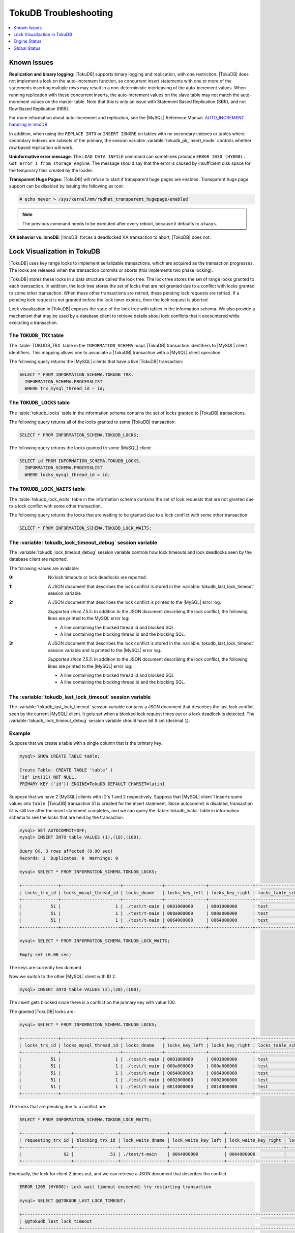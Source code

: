 .. _tokudb_troubleshooting:

======================
TokuDB Troubleshooting
======================

.. contents::
   :local:
   :depth: 1

.. _tokudb_known_issues:

Known Issues
------------

**Replication and binary logging**: |TokuDB| supports binary logging and replication, with one restriction. |TokuDB| does not implement a lock on the auto-increment function, so concurrent insert statements with one or more of the statements inserting multiple rows may result in a non-deterministic interleaving of the auto-increment values. When running replication with these concurrent inserts, the auto-increment values on the slave table may not match the auto-increment values on the master table. Note that this is only an issue with Statement Based Replication (SBR), and not Row Based Replication (RBR).

For more information about auto-increment and replication, see the |MySQL| Reference Manual: `AUTO_INCREMENT handling in InnoDB <http://dev.mysql.com/doc/refman/5.5/en/innodb-auto-increment-handling.html>`_.

In addition, when using the ``REPLACE INTO`` or ``INSERT IGNORE`` on tables with no secondary indexes or tables where secondary indexes are subsets of the primary, the session variable :variable:`tokudb_pk_insert_mode` controls whether row based replication will work.

**Uninformative error message**: The ``LOAD DATA INFILE`` command can sometimes produce ``ERROR 1030 (HY000): Got error 1 from storage engine``. The message should say that the error is caused by insufficient disk space for the temporary files created by the loader.

**Transparent Huge Pages**: |TokuDB| will refuse to start if transparent huge pages are enabled. Transparent huge page support can be disabled by issuing the following as root:

.. code-block:: console

 # echo never > /sys/kernel/mm/redhat_transparent_hugepage/enabled

.. note:: The previous command needs to be executed after every reboot, because it defaults to ``always``.

**XA behavior vs. InnoDB**: |InnoDB| forces a deadlocked XA transaction to abort, |TokuDB| does not.

.. _tokudb_lock_visualization:

Lock Visualization in TokuDB
----------------------------

|TokuDB| uses key range locks to implement serializable transactions, which are acquired as the transaction progresses. The locks are released when the transaction commits or aborts (this implements two phase locking).

|TokuDB| stores these locks in a data structure called the lock tree. The lock tree stores the set of range locks granted to each transaction. In addition, the lock tree stores the set of locks that are not granted due to a conflict with locks granted to some other transaction. When these other transactions are retired, these pending lock requests are retried. If a pending lock request is not granted before the lock timer expires, then the lock request is aborted.

Lock visualization in |TokuDB| exposes the state of the lock tree with tables in the information schema. We also provide a mechanism that may be used by a database client to retrieve details about lock conflicts that it encountered while executing a transaction.

The ``TOKUDB_TRX`` table
************************

The :table:`TOKUDB_TRX` table in the ``INFORMATION_SCHEMA`` maps |TokuDB| transaction identifiers to |MySQL| client identifiers. This mapping allows one to associate a |TokuDB| transaction with a |MySQL| client operation.

The following query returns the |MySQL| clients that have a live |TokuDB| transaction:

.. code-block:: mysql

 SELECT * FROM INFORMATION_SCHEMA.TOKUDB_TRX,
   INFORMATION_SCHEMA.PROCESSLIST
   WHERE trx_mysql_thread_id = id;

The ``TOKUDB_LOCKS`` table
**************************

The :table:`tokudb_locks` table in the information schema contains the set of locks granted to |TokuDB| transactions.

The following query returns all of the locks granted to some |TokuDB| transaction:

.. code-block:: mysql

 SELECT * FROM INFORMATION_SCHEMA.TOKUDB_LOCKS;

The following query returns the locks granted to some |MySQL| client:

.. code-block:: mysql

 SELECT id FROM INFORMATION_SCHEMA.TOKUDB_LOCKS,
   INFORMATION_SCHEMA.PROCESSLIST
   WHERE locks_mysql_thread_id = id;

The ``TOKUDB_LOCK_WAITS`` table
*******************************

The :table:`tokudb_lock_waits` table in the information schema contains the set of lock requests that are not granted due to a lock conflict with some other transaction.

The following query returns the locks that are waiting to be granted due to a lock conflict with some other transaction:

.. code-block:: mysql

 SELECT * FROM INFORMATION_SCHEMA.TOKUDB_LOCK_WAITS;

The :variable:`tokudb_lock_timeout_debug` session variable
**********************************************************

The :variable:`tokudb_lock_timeout_debug` session variable controls how lock timeouts and lock deadlocks seen by the database client are reported.

The following values are available:

:0: No lock timeouts or lock deadlocks are reported.

:1: A JSON document that describes the lock conflict is stored in the :variable:`tokudb_last_lock_timeout` session variable

:2: A JSON document that describes the lock conflict is printed to the |MySQL| error log.

  *Supported since 7.5.5*: In addition to the JSON document describing the lock conflict, the following lines are printed to the MySQL error log:

  * A line containing the blocked thread id and blocked SQL
  * A line containing the blocking thread id and the blocking SQL.

:3: A JSON document that describes the lock conflict is stored in the :variable:`tokudb_last_lock_timeout` session variable and is printed to the |MySQL| error log.

  *Supported since 7.5.5*: In addition to the JSON document describing the lock conflict, the following lines are printed to the |MySQL| error log:

  * A line containing the blocked thread id and blocked SQL
  * A line containing the blocking thread id and the blocking SQL.

The :variable:`tokudb_last_lock_timeout` session variable
*********************************************************

The :variable:`tokudb_last_lock_timeout` session variable contains a JSON document that describes the last lock conflict seen by the current |MySQL| client. It gets set when a blocked lock request times out or a lock deadlock is detected. The :variable:`tokudb_lock_timeout_debug` session variable should have bit ``0`` set (decimal ``1``).

Example
*******

Suppose that we create a table with a single column that is the primary key.

.. code-block:: mysql

 mysql> SHOW CREATE TABLE table;

 Create Table: CREATE TABLE ‘table‘ (
 ‘id‘ int(11) NOT NULL,
 PRIMARY KEY (‘id‘)) ENGINE=TokuDB DEFAULT CHARSET=latin1

Suppose that we have 2 |MySQL| clients with ID's 1 and 2 respectively. Suppose that |MySQL| client 1 inserts some values into ``table``. |TokuDB| transaction 51 is created for the insert statement. Since autocommit is disabled, transaction 51 is still live after the insert statement completes, and we can query the :table:`tokudb_locks` table in information schema to see the locks that are held by the transaction.

.. code-block:: mysql

 mysql> SET AUTOCOMMIT=OFF;
 mysql> INSERT INTO table VALUES (1),(10),(100);

 Query OK, 3 rows affected (0.00 sec)
 Records: 3  Duplicates: 0  Warnings: 0

 mysql> SELECT * FROM INFORMATION_SCHEMA.TOKUDB_LOCKS;

 +--------------+-----------------------+---------------+----------------+-----------------+--------------------+------------------+-----------------------------+
 | locks_trx_id | locks_mysql_thread_id | locks_dname   | locks_key_left | locks_key_right | locks_table_schema | locks_table_name | locks_table_dictionary_name |
 +--------------+-----------------------+---------------+----------------+-----------------+--------------------+------------------+-----------------------------+
 |           51 |                     1 | ./test/t-main | 0001000000     | 0001000000      | test               | t                | main                        |
 |           51 |                     1 | ./test/t-main | 000a000000     | 000a000000      | test               | t                | main                        |
 |           51 |                     1 | ./test/t-main | 0064000000     | 0064000000      | test               | t                | main                        |
 +--------------+-----------------------+---------------+----------------+-----------------+--------------------+------------------+-----------------------------+
 
 mysql> SELECT * FROM INFORMATION_SCHEMA.TOKUDB_LOCK_WAITS;

 Empty set (0.00 sec)

The keys are currently hex dumped.

Now we switch to the other |MySQL| client with ID 2.

.. code-block:: mysql

 mysql> INSERT INTO table VALUES (2),(20),(100);

The insert gets blocked since there is a conflict on the primary key with value 100.

The granted |TokuDB| locks are:

.. code-block:: mysql

 mysql> SELECT * FROM INFORMATION_SCHEMA.TOKUDB_LOCKS;

 +--------------+-----------------------+---------------+----------------+-----------------+--------------------+------------------+-----------------------------+
 | locks_trx_id | locks_mysql_thread_id | locks_dname   | locks_key_left | locks_key_right | locks_table_schema | locks_table_name | locks_table_dictionary_name |
 +--------------+-----------------------+---------------+----------------+-----------------+--------------------+------------------+-----------------------------+
 |           51 |                     1 | ./test/t-main | 0001000000     | 0001000000      | test               | t                | main                        |
 |           51 |                     1 | ./test/t-main | 000a000000     | 000a000000      | test               | t                | main                        |
 |           51 |                     1 | ./test/t-main | 0064000000     | 0064000000      | test               | t                | main                        |
 |           51 |                     1 | ./test/t-main | 0002000000     | 0002000000      | test               | t                | main                        |
 |           51 |                     1 | ./test/t-main | 0014000000     | 0014000000      | test               | t                | main                        |
 +--------------+-----------------------+---------------+----------------+-----------------+--------------------+------------------+-----------------------------+

The locks that are pending due to a conflict are:

.. code-block:: mysql

 SELECT * FROM INFORMATION_SCHEMA.TOKUDB_LOCK_WAITS;

 +-------------------+-----------------+------------------+---------------------+----------------------+-----------------------+--------------------+------------------+-----------------------------+
 | requesting_trx_id | blocking_trx_id | lock_waits_dname | lock_waits_key_left | lock_waits_key_right | lock_waits_start_time | locks_table_schema | locks_table_name | locks_table_dictionary_name |
 +-------------------+-----------------+------------------+---------------------+----------------------+-----------------------+--------------------+------------------+-----------------------------+
 |                62 |              51 | ./test/t-main    | 0064000000          | 0064000000           |         1380656990910 | test               | t                | main                        |
 +-------------------+-----------------+------------------+---------------------+----------------------+-----------------------+--------------------+------------------+-----------------------------+

Eventually, the lock for client 2 times out, and we can retrieve a JSON document that describes the conflict.

.. code-block:: mysql

 ERROR 1205 (HY000): Lock wait timeout exceeded; try restarting transaction

 mysql> SELECT @@TOKUDB_LAST_LOCK_TIMEOUT;

 +---------------------------------------------------------------------------------------------------------------+
 | @@tokudb_last_lock_timeout                                                                                    |
 +---------------------------------------------------------------------------------------------------------------+
 | "mysql_thread_id":2, "dbname":"./test/t-main", "requesting_txnid":62, "blocking_txnid":51, "key":"0064000000" |
 +---------------------------------------------------------------------------------------------------------------+

 ROLLBACK;

Since transaction 62 was rolled back, all of the locks taken by it are released.

.. code-block:: mysql

 mysql> SELECT * FROM INFORMATION_SCHEMA.TOKUDB_LOCKS;

 +--------------+-----------------------+---------------+----------------+-----------------+--------------------+------------------+-----------------------------+
 | locks_trx_id | locks_mysql_thread_id | locks_dname   | locks_key_left | locks_key_right | locks_table_schema | locks_table_name | locks_table_dictionary_name |
 +--------------+-----------------------+---------------+----------------+-----------------+--------------------+------------------+-----------------------------+
 |           51 |                     1 | ./test/t-main | 0001000000     | 0001000000      | test               | t                | main                        |
 |           51 |                     1 | ./test/t-main | 000a000000     | 000a000000      | test               | t                | main                        |
 |           51 |                     1 | ./test/t-main | 0064000000     | 0064000000      | test               | t                | main                        |
 |           51 |                     2 | ./test/t-main | 0002000000     | 0002000000      | test               | t                | main                        |
 |           51 |                     2 | ./test/t-main | 0014000000     | 0014000000      | test               | t                | main                        |
 +--------------+-----------------------+---------------+----------------+-----------------+--------------------+------------------+-----------------------------+

Engine Status
-------------

Engine status provides details about the inner workings of |TokuDB| and can be useful in tuning your particular environment. The engine status can be determined by running the following command:

.. code-block:: mysql

 SHOW ENGINE tokudb STATUS;

The following is a reference of table status statements:

**cachetable: cleaner executions**
 Total number of times the cleaner thread loop has executed.

**cachetable: cleaner iterations**
 This is the number of cleaner operations that are performed every cleaner period.

**cachetable: cleaner period**
 |TokuDB| includes a cleaner thread that optimizes indexes in the background. This variable is the time, in seconds, between the completion of a group of cleaner operations and the beginning of the next group of cleaner operations. The cleaner operations run on a background thread performing work that does not need to be done on the client thread.

**cachetable: evictions**
 Number of blocks evicted from cache.

**cachetable: long time waiting on cache pressure**
 Total time, in microseconds, waiting on cache pressure to subside for more than 1 second.

**cachetable: miss**
 This is a count of how many times the application was unable to access your data in the internal cache.

**cachetable: miss time**
 This is the total time, in microseconds, of how long the database has had to wait for a disk read to complete.

**cachetable: number of long waits on cache pressure**
 The number of times a thread was stalled for more than 1 second due to cache pressure.

**cachetable: number of waits on cache pressure**
 The number of times a thread was stalled due to cache pressure.

**cachetable: prefetches**
 This is the total number of times that a block of memory has been prefetched into the database's cache. Data is prefetched when the database's algorithms determine that a block of memory is likely to be accessed by the application.

**cachetable: size cachepressure**
 The number of bytes causing cache pressure (the sum of buffers and work done counters), helps to understand if cleaner threads are keeping up with workload.

**cachetable: size current**
 This is a count, in bytes, of how much of your uncompressed data is currently in the database's internal cache.

**cachetable: size currently cloned data for checkpoint**
 Amount of memory, in bytes, currently used for cloned nodes. During the checkpoint operation, dirty nodes are cloned prior to serialization/compression, then written to disk. After which, the memory for the cloned block is returned for re-use.

**cachetable: size leaf**
 The number of bytes of leaf nodes in the cache.

**cachetable: size limit**
 This is a count, in bytes, of how much of your uncompressed data will fit in the database's internal cache.

**cachetable: size nonleaf**
 The number of bytes of non-leaf nodes in the cache.

**cachetable: size rollback**
 The number of bytes of rollback nodes in the cache.

**cachetable: size writing**
 This is the number of bytes that are currently queued up to be written to disk.

**cachetable: time waiting on cache pressure**
 Total time, in microseconds, waiting on cache pressure to subside.

**checkpoint: begin time**
 Cumulative time (in microseconds) required to mark all dirty nodes as pending a checkpoint.

**checkpoint: checkpoints failed**
 This is the number of checkpoints that have failed for any reason.

**checkpoint: checkpoints taken**
 This is the number of complete checkpoints that have been taken.

**checkpoint: footprint**
 Where the database is in the checkpoint process.

**checkpoint: last checkpoint began**
 This is the time the last checkpoint began. If a checkpoint is currently in progress, then this time may be later than the time the last checkpoint completed.

 .. note:: 
 
   If no checkpoint has ever taken place, then this value will be ``Dec 31, 1969`` on Linux hosts.

**checkpoint: last complete checkpoint began**
 This is the time the last complete checkpoint started. Any data that changed after this time will not be captured in the checkpoint.

**checkpoint: last complete checkpoint ended**
 This is the time the last complete checkpoint ended.

**checkpoint: last complete checkpoint LSN**
 This is the Log Sequence Number of the last complete checkpoint.

**checkpoint: long checkpoint begin count**
 The total number of times a checkpoint begin took more than 1 second.

**checkpoint: long checkpoint begin time**
 The total time, in microseconds, of long checkpoint begins. A long checkpoint begin is one taking more than 1 second.

**checkpoint: non-checkpoint client wait on cs lock**
 The number of times a non-checkpoint client thread waited for the checkpoint-safe lock.

**checkpoint: non-checkpoint client wait on mo lock**
 The number of times a non-checkpoint client thread waited for the multi-operation lock.

**checkpoint: period**
 This is the interval in seconds between the end of an automatic checkpoint and the beginning of the next automatic checkpoint.

**checkpoint: time spent during checkpoint (begin and end phases)**
 Time (in seconds) required to complete all checkpoints.

**checkpoint: time spent during last checkpoint (begin and end phases)**
 Time (in seconds) required to complete the last checkpoint.

**checkpoint: waiters max**
 This is the maximum number of threads ever simultaneously waiting for the checkpoint-safe lock to perform a checkpoint.

**checkpoint: waiters now**
 This is the current number of threads simultaneously waiting for the checkpoint-safe lock to perform a checkpoint.

**checkpoint: checkpoint end time**
 The time spent in checkpoint end operation in seconds.
 
**checkpoint: long checkpoint end time**
 The time spent in checkpoint end operation in seconds.
 
**checkpoint: long checkpoint end count**
 This is the count of end_checkpoint operations that exceeded 1 minute.

**context: promotion blocked by a flush**
 Number of times node ``rwlock`` contention was observed within promotion (pinning nodes from root to the buffer to receive the message) because of a buffer flush from parent to child.

**context: promotion blocked by a full eviction (should never happen)**
 Number of times node ``rwlock`` contention was observed within promotion (pinning nodes from root to the buffer to receive the message) because of a full eviction.

**context: promotion blocked by a full fetch (should never happen)**
 Number of times node ``rwlock`` contention was observed within promotion (pinning nodes from root to the buffer to receive the message) because of a full fetch.

**context: promotion blocked by a message application**
 Number of times node ``rwlock`` contention was observed within promotion (pinning nodes from root to the buffer to receive the message) because of message application (applying fresh ancestors messages to a basement node).

**context: promotion blocked by a message injection**
 Number of times node ``rwlock`` contention was observed within promotion (pinning nodes from root to the buffer to receive the message) because of message injection.

**context: promotion blocked by a partial eviction (should never happen)**
 Number of times node ``rwlock`` contention was observed within promotion (pinning nodes from root to the buffer to receive the message) because of a partial eviction.

**context: promotion blocked by a partial fetch (should never happen)**
 Number of times node ``rwlock`` contention was observed within promotion (pinning nodes from root to the buffer to receive the message) because of a partial fetch.

**context: promotion blocked by something uninstrumented**
 Number of times node ``rwlock`` contention was observed within promotion (pinning nodes from root to the buffer to receive the message) because of something uninstrumented.

**context: promotion blocked by the cleaner thread**
 Number of times node ``rwlock`` contention was observed within promotion (pinning nodes from root to the buffer to receive the message) because of a cleaner thread.

**context: something uninstrumented blocked by something uninstrumented**
 Number of times node ``rwlock`` contention was observed for an uninstrumented process because of something uninstrumented.

**context: tree traversals blocked by a flush**
 Number of times node ``rwlock`` contention was observed while pinning nodes from root to leaf because of a buffer flush from parent to child.

**context: tree traversals blocked by a full eviction**
 Number of times node ``rwlock`` contention was observed while pinning nodes from root to leaf because of a full eviction.

**context: tree traversals blocked by a full fetch**
 Number of times node ``rwlock`` contention was observed while pinning nodes from root to leaf because of a full fetch.

**context: tree traversals blocked by a message application**
 Number of times node ``rwlock`` contention was observed while pinning nodes from root to leaf because of message application (applying fresh ancestors messages to a basement node).

**context: tree traversals blocked by a message injection**
 Number of times node ``rwlock`` contention was observed while pinning nodes from root to leaf because of message injection.

**context: tree traversals blocked by a partial eviction**
 Number of times node ``rwlock`` contention was observed while pinning nodes from root to leaf because of a partial eviction.

**context: tree traversals blocked by a partial fetch**
 Number of times node ``rwlock`` contention was observed while pinning nodes from root to leaf because of a partial fetch.

**context: tree traversals blocked by a the cleaner thread**
 Number of times node ``rwlock`` contention was observed while pinning nodes from root to leaf because of a cleaner thread.

**context: tree traversals blocked by something uninstrumented**
 Number of times node ``rwlock`` contention was observed while pinning nodes from root to leaf because of something uninstrumented.

**db closes**
 Number of db close operations.

**db opens**
 Number of db open operations.

**dictionary broadcast updates**
 This is the number of broadcast updates that have been successfully performed. A broadcast update is an update that affects all rows in a dictionary.

**dictionary broadcast updates fail**
 This is the number of broadcast updates that have failed.

**dictionary deletes**
 This is the total number of rows that have been deleted from all primary and secondary indexes combined, if those deletes have been done with a separate recovery log entry per index.

**dictionary deletes fail**
 This is the number of single-index delete operations that failed.

**dictionary inserts**
 This is the total number of rows that have been inserted into all primary and secondary indexes combined, when those inserts have been done with a separate recovery log entry per index. For example, inserting a row into a table with one primary and two secondary indexes will increase this count by three, if the inserts were done with separate recovery log entries.

**dictionary inserts fail**
 This is the number of single-index insert operations that failed.

**dictionary multi deletes**
 This is the total number of rows that have been deleted from all primary and secondary indexes combined, when those deletes have been done with a single recovery log entry for the entire row.

**dictionary multi deletes fail**
 This is the number of multi-index delete operations that failed.

**dictionary multi inserts**
 This is the total number of rows that have been inserted into all primary and secondary indexes combined, when those inserts have been done with a single recovery log entry for the entire row. (For example, inserting a row into a table with one primary and two secondary indexes will normally increase this count by three).

**dictionary multi inserts fail**
 This is the number of multi-index insert operations that failed.

**dictionary multi updates**
 This is the total number of rows that have been updated in all primary and secondary indexes combined, if those updates have been done with a single recovery log entry for the entire row.

**dictionary multi updates fail**
 This is the number of multi-index update operations that failed.

**dictionary updates**
 This is the total number of rows that have been updated in all primary and secondary indexes combined, if those updates have been done with a separate recovery log entry per index.

**dictionary updates fail**
 This is the number of single-index update operations that failed.

**disk free space**
 This is a gross estimate of how much of your file system is available. Possible displays in this field are:
 
 * More than twice the reserve ("more than 10 percent of total file system space")
 * Less than twice the reserve
 * Less than the reserve
 * File system is completely full

**filesystem: ENOSPC redzone state**
 The state of how much disk space exists with respect to the red zone value. Valid values are:

 :0: Space is available
 :1: Warning, with 2x of redzone value. Operations are allowed, but engine status prints a warning.
 :2: In red zone, insert operations are blocked
 :3: All operations are blocked

**filesystem: fsync count**
 This is the total number of times the database has flushed the operating system's file buffers to disk.

**filesystem: fsync time**
 This the total time, in microseconds, used to fsync to disk.

**filesystem: long fsync count**
 This is the total number of times the database has flushed the operating system's file buffers to disk and this operation required more than 1 second.

**filesystem: long fsync time**
 This the total time, in microseconds, used to fsync to disk when the operation required more than 1 second.

**filesystem: most recent disk full**
 This is the most recent time when the disk file system was entirely full. If the disk has never been full, then this value will be "Dec 31, 1969" on Linux hosts.

**filesystem: number of operations rejected by enospc prevention (red zone)**
 This is the number of database inserts that have been rejected because the amount of disk free space was less than the reserve.

**filesystem: number of write operations that returned ENOSPC**
 This is the number of times that an attempt to write to disk failed because the disk was full. If the disk is full, this number will continue increasing until space is available.

**filesystem: threads currently blocked by full disk**
 This is the number of threads that are currently blocked because they are attempting to write to a full disk. This is normally zero. If this value is non-zero, then a warning will appear in the "disk free space" field.

**ft: basements decompressed as a target of a query**
 Number of basement nodes decompressed for queries.

**ft: basements decompressed for prefetch**
 Number of basement nodes decompressed by a prefetch thread.

**ft: basements decompressed for prelocked range**
 Number of basement nodes decompressed by queries aggressively.

**ft: basements decompressed for write**
 Number of basement nodes decompressed for writes.

**ft: basement nodes deserialized with fixed-keysize**
 The number of basement nodes deserialized where all keys had the same size, leaving the basement in a format that is optimal for in-memory workloads.

**ft: basement nodes deserialized with variable-keysize**
 The number of basement nodes deserialized where all keys did not have the same size, and thus ineligible for an in-memory optimization.

**ft: basements fetched as a target of a query (bytes)**
 Number of basement node bytes fetched from disk for queries.

**ft: basements fetched as a target of a query**
 Number of basement nodes fetched from disk for queries.

**ft: basements fetched as a target of a query (seconds)**
 Number of seconds waiting for IO when fetching basement nodes from disk for queries.

**ft: basements fetched for prefetch (bytes)**
 Number of basement node bytes fetched from disk by a prefetch thread.

**ft: basements fetched for prefetch**
 Number of basement nodes fetched from disk by a prefetch thread.

**ft: basements fetched for prefetch (seconds)**
 Number of seconds waiting for IO when fetching basement nodes from disk by a prefetch thread.

**ft: basements fetched for prelocked range (bytes)**
 Number of basement node bytes fetched from disk aggressively.

**ft: basements fetched for prelocked range**
 Number of basement nodes fetched from disk aggressively.

**ft: basements fetched for prelocked range (seconds)**
 Number of seconds waiting for IO when fetching basement nodes from disk aggressively.

**ft: basements fetched for write (bytes)**
 Number of basement node bytes fetched from disk for writes.

**ft: basements fetched for write**
 Number of basement nodes fetched from disk for writes.

**ft: basements fetched for write (seconds)**
 Number of seconds waiting for IO when fetching basement nodes from disk for writes.

**ft: broadcast messages injected at root**
 How many broadcast messages injected at root.

**ft: buffers decompressed as a target of a query**
 Number of buffers decompressed for queries.

**ft: buffers decompressed for prefetch**
 Number of buffers decompressed by a prefetch thread.

**ft: buffers decompressed for prelocked range**
 Number of buffers decompressed by queries aggressively.

**ft: buffers decompressed for write**
 Number of buffers decompressed for writes.

**ft: buffers fetched as a target of a query (bytes)**
 Number of buffer bytes fetched from disk for queries.

**ft: buffers fetched as a target of a query**
 Number of buffers fetched from disk for queries.

**ft: buffers fetched as a target of a query (seconds)**
 Number of seconds waiting for IO when fetching buffers from disk for queries.

**ft: buffers fetched for prefetch (bytes)**
 Number of buffer bytes fetched from disk by a prefetch thread.

**ft: buffers fetched for prefetch**
 Number of buffers fetched from disk by a prefetch thread.

**ft: buffers fetched for prefetch (seconds)**
 Number of seconds waiting for IO when fetching buffers from disk by a prefetch thread.

**ft: buffers fetched for prelocked range (bytes)**
 Number of buffer bytes fetched from disk aggressively.

**ft: buffers fetched for prelocked range**
 Number of buffers fetched from disk aggressively.

**ft: buffers fetched for prelocked range (seconds)**
 Number of seconds waiting for IO when fetching buffers from disk aggressively.

**ft: buffers fetched for write (bytes)**
 Number of buffer bytes fetched from disk for writes.

**ft: buffers fetched for write**
 Number of buffers fetched from disk for writes.

**ft: buffers fetched for write (seconds)**
 Number of seconds waiting for IO when fetching buffers from disk for writes.

**ft: bytes of messages currently in trees (estimate)**
 How many bytes of messages currently in trees (estimate).

**ft: bytes of messages flushed from h1 nodes to leaves**
 How many bytes of messages flushed from h1 nodes to leaves.

**ft: bytes of messages injected at root (all trees)**
 How many bytes of messages injected at root (for all trees).

**ft: descriptor set**
 This is the number of time a descriptor was updated when the entire dictionary was updated (for example, when the schema has been changed).

**ft: leaf compression to memory (seconds)**
 Total time, in seconds, spent compressing leaf nodes.

**ft: leaf decompression to memory (seconds)**
 Total time, in seconds, spent decompressing leaf nodes.

**ft: leaf deserialization to memory (seconds)**
 Total time, in seconds, spent deserializing leaf nodes.

**ft: leaf node full evictions (bytes)**
 The number of bytes freed by evicting full leaf nodes from the cache.

**ft: leaf node full evictions**
 The number of times a full leaf node was evicted from the cache.

**ft: leaf node partial evictions (bytes)**
 The number of bytes freed by evicting partitions of leaf nodes from the cache.

**ft: leaf node partial evictions**
 The number of times a partition of a leaf node was evicted from the cache.

**ft: leaf nodes created**
 Number of leaf nodes created.

**ft: leaf nodes destroyed**
 Number of leaf nodes destroyed.

**ft: leaf nodes flushed to disk (for checkpoint) (bytes)**
 Number of bytes of leaf nodes flushed to disk for checkpoint.

**ft: leaf nodes flushed to disk (for checkpoint)**
 Number of leaf nodes flushed to disk for checkpoint.

**ft: leaf nodes flushed to disk (for checkpoint) (seconds)**
 Number of seconds waiting for IO when writing leaf nodes flushed to disk for checkpoint.

**ft: leaf nodes flushed to disk (for checkpoint) (uncompressed bytes)**
 Number of uncompressed bytes of leaf nodes flushed to disk for checkpoint.

**ft: leaf nodes flushed to disk (not for checkpoint) (bytes)**
 Number of bytes of leaf nodes flushed to disk, not for checkpoint.

**ft: leaf nodes flushed to disk (not for checkpoint)**
 Number of leaf nodes flushed to disk, not for checkpoint.

**ft: leaf nodes flushed to disk (not for checkpoint) (seconds)**
 Number of seconds waiting for IO when writing leaf nodes flushed to disk, not for checkpoint.

**ft: leaf nodes flushed to disk (not for checkpoint) (uncompressed bytes)**
 Number of bytes of leaf nodes flushed to disk, not for checkpoint.

**ft: leaf serialization to memory (seconds)**
 Total time, in seconds, spent serializing leaf nodes.

**ft: messages ignored by leaf due to msn**
 The number of messages that were ignored by a leaf because it had already been applied.

**ft: messages injected at root**
 How many messages injected at root.

**ft: nonleaf compression to memory (seconds)**
 Total time, in seconds, spent compressing non leaf nodes.

**ft: nonleaf decompression to memory (seconds)**
 Total time, in seconds, spent decompressing non leaf nodes.

**ft: nonleaf deserialization to memory (seconds)**
 Total time, in seconds, spent deserializing non leaf nodes.

**ft: nonleaf node full evictions (bytes)**
 The number of bytes freed by evicting full nonleaf nodes from the cache.

**ft: nonleaf node full evictions**
 The number of times a full nonleaf node was evicted from the cache.

**ft: nonleaf node partial evictions (bytes)**
 The number of bytes freed by evicting partitions of nonleaf nodes from the cache.

**ft: nonleaf node partial evictions**
 The number of times a partition of a nonleaf node was evicted from the cache.

**ft: nonleaf nodes created**
 Number of nonleaf nodes created.

**ft: nonleaf nodes destroyed**
 Number of nonleaf nodes destroyed.

**ft: nonleaf nodes flushed to disk (for checkpoint) (bytes)**
 Number of bytes of nonleaf nodes flushed to disk for checkpoint.

**ft: nonleaf nodes flushed to disk (for checkpoint)**
 Number of nonleaf nodes flushed to disk for checkpoint.

**ft: nonleaf nodes flushed to disk (for checkpoint) (seconds)**
 Number of seconds waiting for IO when writing nonleaf nodes flushed to disk for checkpoint.

**ft: nonleaf nodes flushed to disk (for checkpoint) (uncompressed bytes)**
 Number of uncompressed bytes of nonleaf nodes flushed to disk for checkpoint.

**ft: nonleaf nodes flushed to disk (not for checkpoint) (bytes)**
 Number of bytes of nonleaf nodes flushed to disk, not for checkpoint.

**ft: nonleaf nodes flushed to disk (not for checkpoint)**
 Number of nonleaf nodes flushed to disk, not for checkpoint.

**ft: nonleaf nodes flushed to disk (not for checkpoint) (seconds)**
 Number of seconds waiting for IO when writing nonleaf nodes flushed to disk, not for check- point.

**ft: nonleaf nodes flushed to disk (not for checkpoint) (uncompressed bytes)**
 Number of uncompressed bytes of nonleaf nodes flushed to disk, not for checkpoint.

**ft: nonleaf serialization to memory (seconds)**
 Total time, in seconds, spent serializing non leaf nodes.

**ft: pivots fetched for prefetch (bytes)**
 Number of bytes of pivot nodes fetched by a prefetch thread.

**ft: pivots fetched for prefetch**
 Number of pivot nodes fetched by a prefetch thread.

**ft: pivots fetched for prefetch (seconds)**
 Number seconds waiting for IO when fetching pivot nodes by a prefetch thread.

**ft: pivots fetched for query (bytes)**
 Number of bytes of pivot nodes fetched for queries.

**ft: pivots fetched for query**
 Number of pivot nodes fetched for queries.

**ft: pivots fetched for query (seconds)**
 Number of seconds waiting for IO when fetching pivot nodes for queries.

**ft: pivots fetched for write (bytes)**
 Number of bytes of pivot nodes fetched for writes.

**ft: pivots fetched for write**
 Number of pivot nodes fetched for writes.

**ft: pivots fetched for write (seconds)**
 Number of seconds waiting for IO when fetching pivot nodes for writes.

**ft: promotion: h1 roots injected into**
 Number of times a message stopped at a root with height 1.

**ft: promotion: injections at depth 0**
 Number of times a message stopped at depth 0.

**ft: promotion: injections at depth 1**
 Number of times a message stopped at depth 1.

**ft: promotion: injections at depth 2**
 Number of times a message stopped at depth 2.

**ft: promotion: injections at depth 3**
 Number of times a message stopped at depth 3.

**ft: promotion: injections lower than depth 3**
 Number of times a message was promoted past depth 3.

**ft: promotion: leaf roots injected into**
 Number of times a message stopped at a root with height 0.

**ft: promotion: roots split**
 Number of times the root split during promotion.

**ft: promotion: stopped anyway, after locking the child**
 Number of times a message stopped before a child which had been locked.

**ft: promotion: stopped at height 1**
 Number of times a message stopped because it had reached height 1.

**ft: promotion: stopped because of a nonempty buffer**
 Number of times a message stopped because it reached a nonempty buffer.

**ft: promotion: stopped because the child was locked or not at all in memory**
 Number of times a message stopped because it could not cheaply get access to a child.

**ft: promotion: stopped because the child was not fully in memory**
 Number of times a message stopped because it could not cheaply get access to a child.

**ft: promotion: succeeded in using the rightmost leaf shortcut**
 Rightmost insertions used the rightmost-leaf pin path, meaning that the Fractal Tree index detected and properly optimized rightmost inserts.

**ft: promotion: tried the rightmost leaf shortcut but failed (child reactive)**
 Rightmost insertions did not use the rightmost-leaf pin path, due to the leaf being too large (needed to split).

**ft: promotion: tried the rightmost leaf shortcut but failed (out-of-bounds)**
 Rightmost insertions did not use the rightmost-leaf pin path, due to the insert not actually being into the rightmost leaf node.

**ft: searches requiring more tries than the height of the tree**
 Number of searches that required more tries than the height of the tree.

**ft: searches requiring more tries than the height of the tree plus three**
 Number of searches that required more tries than the height of the tree plus three.

**ft: total search retries due to TRY AGAIN**
 Total number of search retries due to TRY AGAIN.

**ft: uncompressed / compressed bytes written (leaf)**
 Ratio of uncompressed bytes (in-memory) to compressed bytes (on-disk) for leaf nodes.

**ft: uncompressed / compressed bytes written (nonleaf)**
 Ratio of uncompressed bytes (in-memory) to compressed bytes (on-disk) for nonleaf nodes.

**ft: uncompressed / compressed bytes written (overall)**
 Ratio of uncompressed bytes (in-memory) to compressed bytes (on-disk) for all nodes.

**ft flusher: cleaner thread leaf merges in progress**
 The number of cleaner thread leaf merges in progress.

**ft flusher: cleaner thread leaf merges successful**
 The number of times the cleaner thread successfully merges a leaf.

**ft flusher: height-greater-than-one nodes flushed by cleaner thread**
 Number of nodes of height > 1 whose message buffers are flushed by cleaner thread.

**ft flusher: height-one nodes flushed by cleaner thread**
 Number of nodes of height one whose message buffers are flushed by cleaner thread.

**ft flusher: leaf node balances**
 Number of times a leaf node is balanced.

**ft flusher: leaf node merges**
 Number of times leaf nodes are merged.

**ft flusher: leaf node splits**
 Number of leaf nodes split.

**ft flusher: max bytes in a buffer flushed by cleaner thread**
 Max number of bytes in message buffer flushed by cleaner thread.

**ft flusher: max workdone in a buffer flushed by cleaner thread**
 Max workdone value of any message buffer flushed by cleaner thread.

**ft flusher: min bytes in a buffer flushed by cleaner thread**
 Min number of bytes in message buffer flushed by cleaner thread.

**ft flusher: min workdone in a buffer flushed by cleaner thread**
 Min workdone value of any message buffer flushed by cleaner thread.

**ft flusher: nodes cleaned which had empty buffers**
 Number of nodes that are selected by cleaner, but whose buffers are empty.

**ft flusher: nodes dirtied by cleaner thread**
 Number of nodes that are made dirty by the cleaner thread.

**ft flusher: nodes dirtied by cleaner thread leaf merges**
 The number of nodes dirtied by the "flush from root" process to merge a leaf node.

**ft flusher: nonleaf node merges**
 Number of times nonleaf nodes are merged.

**ft flusher: nonleaf node splits**
 Number of nonleaf nodes split.

**ft flusher: number of flushes that read something off disk**
 Number of flushes that had to read a child (or part) off disk.

**ft flusher: number of flushes that triggered 1 cascading flush**
 Number of flushes that triggered 1 cascading flush.

**ft flusher: number of flushes that triggered 2 cascading flushes**
 Number of flushes that triggered 2 cascading flushes.

**ft flusher: number of flushes that triggered 3 cascading flushes**
 Number of flushes that triggered 3 cascading flushes.

**ft flusher: number of flushes that triggered 4 cascading flushes**
 Number of flushes that triggered 4 cascading flushes.

**ft flusher: number of flushes that triggered 5 cascading flushes**
 Number of flushes that triggered 5 cascading flushes.

**ft flusher: number of flushes that triggered another flush in child**
 Number of flushes that triggered another flush in the child.

**ft flusher: number of flushes that triggered over 5 cascading flushes**
 Number of flushes that triggered more than 5 cascading flushes.

**ft flusher: number of in memory flushes**
 Number of in-memory flushes.

**ft flusher: times cleaner thread tries to merge a leaf**
 The number of times the cleaner thread tries to merge a leaf.

**ft flusher: total bytes in buffers flushed by cleaner thread**
 Total number of bytes in message buffers flushed by cleaner thread.

**ft flusher: total nodes potentially flushed by cleaner thread**
 Total number of nodes whose buffers are potentially flushed by cleaner thread.

**ft flusher: total number of flushes done by flusher threads or cleaner threads**
 Total number of flushes done by flusher threads or cleaner threads.

**ft flusher: total workdone in buffers flushed by cleaner thread**
 Total workdone value of message buffers flushed by cleaner thread.

**handlerton: primary key bytes inserted**
 Total number of bytes inserted into all primary key indexes.

**hot: max number of flushes from root ever required to optimize a tree**
 The maximum number of flushes from the root ever required to optimize a tree.

**hot: operations aborted**
 The number of HOT operations that have been aborted.

**hot: operations ever started**
 The number of HOT operations that have begun.

**hot: operations successfully completed**
 The number of HOT operations that have successfully completed.

**indexer: max number of indexers that ever existed simultaneously**
 This is the maximum number of indexers that ever existed simultaneously.

**indexer: number of calls to indexer->abort()**
 This is the number of indexers that were aborted.

**indexer: number of calls to indexer->build() failed**
 This is the total number of times that indexes were unable to be created using a indexer

**indexer: number of calls to indexer->build() succeeded**
 This is the total number of times that indexes were created using a indexer.

**indexer: number of calls to indexer->close() that failed**
 This is the number of indexers that were unable to create the requested index(es).

**indexer: number of calls to indexer->close() that succeeded**
 This is the number of indexers that successfully created the requested index(es).

**indexer: number of calls to toku indexer create indexer() that failed**
 This is the number of times a indexer was requested but could not be created.

**indexer: number of indexers currently in existence**
 This is the number of indexers that currently exist.

**indexer: number of indexers successfully created**
 This is the number of times one of our internal objects, a indexer, has been created.

**le: expanded**
 This is the number of times that an expanded memory mechanism was used to store a new or modified row on disk.

**le: max committed xr**
 This is the maximum number of committed transaction records that were stored on disk in a new or modified row.

**le: max memsize**
 This is the maximum number of bytes that were stored on disk as a new or modified row. This is the maximum uncompressed size of any row stored in |TokuDB| that was created or modified since the server started.

**le: max provisional xr**
 This is the maximum number of provisional transaction records that were stored on disk in a new or modified row.

**le: size of leafentries after garbage collection (during message application)**
 Total number of bytes of leaf nodes data after performing garbage collection for non-flush events.

**le: size of leafentries after garbage collection (outside message application)**
 Total number of bytes of leaf nodes data after performing garbage collection for flush events.

**le: size of leafentries before garbage collection (during message application)**
 Total number of bytes of leaf nodes data before performing garbage collection for non-flush events.

**le: size of leafentries before garbage collection (outside message application)**
 Total number of bytes of leaf nodes data before performing garbage collection for flush events.

**loader: max number of loaders that ever existed simultaneously**
 This is the maximum number of loaders that ever existed simultaneously.

**loader: number of calls to loader->abort()**
 This is the number of loaders that were aborted.

**loader: number of calls to loader->close() that failed**
 This is the number of loaders that were unable to create the requested table.

**loader: number of calls to loader->close() that succeeded**
 This is the number of loaders that successfully created the requested table.

**loader: number of calls to loader->put() failed**
 This is the total number of rows that were unable to be inserted using a loader.

**loader: number of calls to loader->put() succeeded**
 This is the total number of rows that were inserted using a loader.

**loader: number of calls to toku loader create loader() that failed**
 This is the number of times a loader was requested but could not be created.

**loader: number of loaders currently in existence**
 This is the number of loaders that currently exist.

**loader: number of loaders successfully created**
 This is the number of times one of our internal objects, a loader, has been created.

**locktree: latest post-escalation memory size**
 Size of the locktree, in bytes, after most current locktree escalation.

**locktree: long time waiting for locks**
 Total time, in microseconds, of the long waits.

**locktree: long time waiting on lock escalation**
 Total time, in microseconds, of the long waits for lock escalation to free up memory.

**locktree: memory size**
 Count, in bytes, that the locktree is currently using.

**locktree: memory size limit**
 Maximum number of bytes that the locktree is allowed to use.

**locktree: number of lock timeouts**
 Count of the number of times that a lock request timed out.

**locktree: number of locktrees eligible for the STO**
 Number of locktrees eligible for "single transaction optimizations".

**locktree: number of locktrees open now**
 Number of locktrees currently open.

**locktree: number of lock waits**
 Number of times that a lock request could not be acquired because of a conflict with some other transaction.

**locktree: number of long lock waits**
 Number of lock waits greater than 1 second in duration.

**locktree: number of long waits on lock escalation**
 Number of times that a client thread had to wait on lock escalation and the wait time was greater than 1 second.

**locktree: number of pending lock requests**
 Number of requesters waiting for a lock grant.

**locktree: number of times a locktree ended the STO early**
 Total number of times a "single transaction optimization" was ended early due to another trans- action starting.

**locktree: number of times lock escalation ran**
 Number of times the locktree needed to run lock escalation to reduce its memory footprint.

**locktree: number of waits on lock escalation**
 When the sum of the sizes of locks taken reaches the lock tree limit, we run lock escalation on a background thread. The clients threads need to wait for escalation to consolidate locks and free up memory. This counter counts the number of times a client thread has to wait on lock escalation.

**locktree: time spent ending the STO early (seconds)**
 Total number of seconds ending "single transaction optimizations".

**locktree: time spent running escalation (seconds)**
 Total number of seconds spent performing locktree escalation.

**locktree: time waiting for locks**
 Total time, in microseconds, spend by some client waiting for a lock conflict to be resolved.

**locktree: time waiting on lock escalation**
 Total time, in microseconds, that a client thread spent waiting for lock escalation to free up memory.

**logger: next LSN**
 This is the next unassigned Log Sequence Number. It will be assigned to the next entry in the recovery log.

**logger: number of long logger write operations**
 Number of times a logger write operation required 100ms or more.

**logger: writes (bytes)**
 Number of bytes the logger has written to disk.

**logger: writes**
 Number of times the logger has written to disk.

**logger: writes (seconds)**
 Number of seconds waiting for IO when writing logs to disk.

**logger: writes (uncompressed bytes)**
 Number of uncompressed the logger has written to disk.

**max open dbs**
 Max number of simultaneously open DBs.

**memory: estimated maximum memory footprint**
 Maximum memory footprint of the storage engine, the max value of (used - freed).

**memory: largest attempted allocation size**
 Largest number of bytes in a single successful malloc() operation.

**memory: mallocator version**
 Version string from in-use memory allocator.

**memory: mmap threshold**
 The threshold for malloc to use mmap.

**memory: number of bytes freed**
 Total number of mallocated bytes freed (used - freed = bytes in use).

**memory: number of bytes requested**
 Total number of bytes requested from mallocator.

**memory: number of bytes used (requested + overhead)**
 Total number of bytes allocated by mallocator.

**memory: number of free operations**
 Number of calls to free().

**memory: number of malloc operations**
Number of calls to malloc().

**memory: number of malloc operations that failed**
 Number of failed calls to malloc().

**memory: number of realloc operations**
 Number of calls to realloc().

**memory: number of realloc operations that failed**
 Number of failed calls to realloc().

**memory: size of the last failed allocation attempt**
 Largest number of bytes in a single failed malloc() operation.

**num open dbs now**
 Number of currently open DBs.

**period, in ms, that recovery log is automatically fsynced**
 ``fsync()`` frequency in milliseconds.

**time now**
 Current date/time on server.

**time of engine startup**
 This is the time when the |TokuDB| storage engine started up. Normally, this is when ``mysqld`` started.

**time of environment creation**
 This is the time when the |TokuDB| storage engine was first started up. Normally, this is when ``mysqld`` was initially installed with |TokuDB| 5.x. If the environment was upgraded from |TokuDB| 4.x (4.2.0 or later), then this will be displayed as "Dec 31, 1969" on Linux hosts.

**txn: aborts**
 This is the total number of transactions that have been aborted.

**txn: begin**
 This is the number of transactions that have been started.

**txn: begin read only**
 Number of read only transactions started.

**txn: successful commits**
 This is the total number of transactions that have been committed.

Global Status
-------------

The :table:`INFORMATION_SCHEMA.GLOBAL_STATUS` table provides details about the inner workings of |TokuDB| and can be useful in tuning your particular environment. The statuses can be determined with the following command:

.. code-block:: mysql

 SELECT * FROM INFORMATION_SCHEMA.GLOBAL_STATUS;

The following global status parameters are available:

``TOKUDB_BASEMENTS_DECOMPRESSED_FOR_WRITE``
 Number of basement nodes decompressed for writes.

``TOKUDB_BASEMENTS_DECOMPRESSED_PREFETCH``
 Number of basement nodes decompressed by a prefetch thread.

``TOKUDB_BASEMENTS_DECOMPRESSED_PRELOCKED_RANGE``
 Number of basement nodes decompressed by queries aggressively.

``TOKUDB_BASEMENTS_DECOMPRESSED_TARGET_QUERY``
 Number of basement nodes decompressed for queries.

``TOKUDB_BASEMENT_DESERIALIZATION_FIXED_KEY``
 Number of basement nodes deserialized where all keys had the same size, leaving the basement in a format that is optimal for in-memory workloads.

``TOKUDB_BASEMENT_DESERIALIZATION_VARIABLE_KEY``
 Number of basement nodes deserialized where all keys did not have the same size, and thus ineligible for an in-memory optimization.

``TOKUDB_BASEMENTS_FETCHED_FOR WRITE_BYTES``
 Number of basement node bytes fetched from disk for writes.

``TOKUDB_BASEMENTS_FETCHED_FOR WRITE``
 Number of basement nodes fetched from disk for writes.

``TOKUDB_BASEMENTS_FETCHED_FOR WRITE_SECONDS``
 Number of seconds waiting for IO when fetching basement nodes from disk for writes.

``TOKUDB_BASEMENTS_FETCHED_PREFETCH_BYTES``
 Number of basement node bytes fetched from disk by a prefetch thread.

``TOKUDB_BASEMENTS_FETCHED_PREFETCH``
 Number of basement nodes fetched from disk by a prefetch thread.

``TOKUDB_BASEMENTS_FETCHED_PREFETCH_SECONDS``
 Number of seconds waiting for IO when fetching basement nodes from disk by a prefetch thread.

``TOKUDB_BASEMENTS_FETCHED_PRELOCKED_RANGE_BYTES``
 Number of basement node bytes fetched from disk aggressively.

``TOKUDB_BASEMENTS_FETCHED_PRELOCKED_RANGE``
 Number of basement nodes fetched from disk aggressively.

``TOKUDB_BASEMENTS_FETCHED_PRELOCKED_RANGE_SECONDS``
 Number of seconds waiting for IO when fetching basement nodes from disk aggressively.

``TOKUDB_BASEMENTS_FETCHED_TARGET_QUERY_BYTES``
 Number of basement node bytes fetched from disk for queries.

``TOKUDB_BASEMENTS_FETCHED_TARGET_QUERY``
 Number of basement nodes fetched from disk for queries.

``TOKUDB_BASEMENTS_FETCHED_TARGET_QUERY_SECONDS``
 Number of seconds waiting for IO when fetching basement nodes from disk for queries.

``TOKUDB_BROADCAST_MESSAGES_INJECTED_AT_ROOT``
 How many broadcast messages injected at root.

``TOKUDB_BUFFERS_DECOMPRESSED_FOR_WRITE``
 Number of buffers decompressed for writes.

``TOKUDB_BUFFERS_DECOMPRESSED_PREFETCH``
 Number of buffers decompressed by a prefetch thread.

``TOKUDB_BUFFERS_DECOMPRESSED_PRELOCKED_RANGE``
 Number of buffers decompressed by queries aggressively.

``TOKUDB_BUFFERS_DECOMPRESSED_TARGET_QUERY``
 Number of buffers decompressed for queries.

``TOKUDB_BUFFERS_FETCHED_FOR_WRITE_BYTES``
 Number of buffer bytes fetched from disk for writes.

``TOKUDB_BUFFERS_FETCHED_FOR_WRITE``
 Number of buffers fetched from disk for writes.

``TOKUDB_BUFFERS_FETCHED_FOR_WRITE_SECONDS``
 Number of seconds waiting for IO when fetching buffers from disk for writes.

``TOKUDB_BUFFERS_FETCHED_PREFETCH_BYTES``
 Number of buffer bytes fetched from disk by a prefetch thread.

``TOKUDB_BUFFERS_FETCHED_PREFETCH``
 Number of buffers fetched from disk by a prefetch thread.

``TOKUDB_BUFFERS_FETCHED_PREFETCH_SECONDS``
 Number of seconds waiting for IO when fetching buffers from disk by a prefetch thread.

``TOKUDB_BUFFERS_FETCHED_PRELOCKED_RANGE_BYTES``
 Number of buffer bytes fetched from disk aggressively.

``TOKUDB_BUFFERS_FETCHED_PRELOCKED_RANGE``
 Number of buffers fetched from disk aggressively.

``TOKUDB_BUFFERS_FETCHED_PRELOCKED_RANGE_SECONDS``
 Number of seconds waiting for IO when fetching buffers from disk aggressively.

``TOKUDB_BUFFERS_FETCHED_TARGET_QUERY_BYTES``
 Number of buffer bytes fetched from disk for queries.

``TOKUDB_BUFFERS_FETCHED_TARGET_QUERY``
 Number of buffers fetched from disk for queries.

``TOKUDB_BUFFERS_FETCHED_TARGET_QUERY_SECONDS``
 Number of seconds waiting for IO when fetching buffers from disk for queries.

``TOKUDB_CACHETABLE_CLEANER_EXECUTIONS``
 Total number of times the cleaner thread loop has executed.

``TOKUDB_CACHETABLE_CLEANER_ITERATIONS``
 This is the number of cleaner operations that are performed every cleaner period.

``TOKUDB_CACHETABLE_CLEANER_PERIOD``
 |TokuDB| includes a cleaner thread that optimizes indexes in the background. This variable is the time, in seconds, between the completion of a group of cleaner operations and the beginning of the next group of cleaner operations. The cleaner operations run on a background thread performing work that does not need to be done on the client thread.

``TOKUDB_CACHETABLE_EVICTIONS``
 Number of blocks evicted from cache.

``TOKUDB_CACHETABLE_LONG_WAIT_PRESSURE_COUNT``
 The number of times a thread was stalled for more than 1 second due to cache pressure.

``TOKUDB_CACHETABLE_LONG_WAIT_PRESSURE_TIME``
 Total time, in microseconds, waiting on cache pressure to subside for more than 1 second.

``TOKUDB_CACHETABLE_POOL_CLIENT_NUM_THREADS``

``TOKUDB_CACHETABLE_POOL_CLIENT_NUM_THREADS_ACTIVE``

``TOKUDB_CACHETABLE_POOL_CLIENT_QUEUE_SIZE``

``TOKUDB_CACHETABLE_POOL_CLIENT_MAX_QUEUE_SIZE``                    

``TOKUDB_CACHETABLE_POOL_CLIENT_TOTAL_ITEMS_PROCESSED``

``TOKUDB_CACHETABLE_POOL_CLIENT_TOTAL_EXECUTION_TIME``

``TOKUDB_CACHETABLE_POOL_CACHETABLE_NUM_THREADS``

``TOKUDB_CACHETABLE_POOL_CACHETABLE_NUM_THREADS_ACTIVE``

``TOKUDB_CACHETABLE_POOL_CACHETABLE_QUEUE_SIZE`` 

``TOKUDB_CACHETABLE_POOL_CACHETABLE_MAX_QUEUE_SIZE``

``TOKUDB_CACHETABLE_POOL_CACHETABLE_TOTAL_ITEMS_PROCESSED``

``TOKUDB_CACHETABLE_POOL_CACHETABLE_TOTAL_EXECUTION_TIME``

``TOKUDB_CACHETABLE_POOL_CHECKPOINT_NUM_THREADS``

``TOKUDB_CACHETABLE_POOL_CHECKPOINT_NUM_THREADS_ACTIVE``            

``TOKUDB_CACHETABLE_POOL_CHECKPOINT_QUEUE_SIZE``

``TOKUDB_CACHETABLE_POOL_CHECKPOINT_MAX_QUEUE_SIZE``

``TOKUDB_CACHETABLE_POOL_CHECKPOINT_TOTAL_ITEMS_PROCESSED``

``TOKUDB_CACHETABLE_POOL_CHECKPOINT_TOTAL_EXECUTION_TIME``

``TOKUDB_CACHETABLE_MISS``
 This is a count of how many times the application was unable to access your data in the internal cache.

``TOKUDB_CACHETABLE_MISS_TIME``
 This is the total time, in microseconds, of how long the database has had to wait for a disk read to complete.

``TOKUDB_CACHETABLE_PREFETCHES``
 This is the total number of times that a block of memory has been prefetched into the database's cache. Data is prefetched when the database's algorithms determine that a block of memory is likely to be accessed by the application.

``TOKUDB_CACHETABLE_SIZE_CACHEPRESSURE``
 The number of bytes causing cache pressure (the sum of buffers and workdone counters), helps to understand if cleaner threads are keeping up with workload.

``TOKUDB_CACHETABLE_SIZE_CLONED``
 Amount of memory, in bytes, currently used for cloned nodes. During the checkpoint operation, dirty nodes are cloned prior to serialization/compression, then written to disk. After which, the memory for the cloned block is returned for re-use.

``TOKUDB_CACHETABLE_SIZE_CURRENT``
 This is a count, in bytes, of how much of your uncompressed data is currently in the database's internal cache.

``TOKUDB_CACHETABLE_SIZE_LEAF``
 The number of bytes of leaf nodes in the cache.

``TOKUDB_CACHETABLE_SIZE_LIMIT``
 This is a count, in bytes, of how much of your uncompressed data will fit in the database's internal cache.

``TOKUDB_CACHETABLE_SIZE_NONLEAF``
 The number of bytes of nonleaf nodes in the cache.

``TOKUDB_CACHETABLE_SIZE_ROLLBACK``
 The number of bytes of rollback nodes in the cache.

``TOKUDB_CACHETABLE_SIZE_WRITING``
 This is the number of bytes that are currently queued up to be written to disk.

``TOKUDB_CACHETABLE_WAIT_PRESSURE_COUNT``
 The number of times a thread was stalled due to cache pressure.

``TOKUDB_CACHETABLE_WAIT_PRESSURE TIME``
 Total time, in microseconds, waiting on cache pressure to subside.

``TOKUDB_CHECKPOINT_BEGIN_TIME``
 Cumulative time (in microseconds) required to mark all dirty nodes as pending a checkpoint.

``TOKUDB_CHECKPOINT_DURATION_LAST``
 Time (in seconds) required to complete the last checkpoint.

``TOKUDB_CHECKPOINT_DURATION``
 Time (in seconds) required to complete all checkpoints.

``TOKUDB_CHECKPOINT_FAILED``
 This is the number of checkpoints that have failed for any reason.

``TOKUDB_CHECKPOINT_LAST_BEGAN``
 This is the time the last checkpoint began. If a checkpoint is currently in progress, then this time may be later than the time the last checkpoint completed. (Note, if no checkpoint has ever taken place, then this value will be "Dec 31, 1969" on Linux hosts.)

``TOKUDB_CHECKPOINT_LAST_COMPLETE_BEGAN``
 This is the time the last complete checkpoint started. Any data that changed after this time will not be captured in the checkpoint.

``TOKUDB_CHECKPOINT_LAST_COMPLETE_ENDED``
 This is the time the last complete checkpoint ended.

``TOKUDB_CHECKPOINT_LONG_CHECKPOINT_BEGIN_COUNT``
 The total number of times a checkpoint begin took more than 1 second.

``TOKUDB_CHECKPOINT_END_TIME``
 The time spent in checkpoint end operation in seconds.

``TOKUDB_CHECKPOINT_LONG_END_COUNT``
 This is the count of end_checkpoint operations that exceeded 1 minute.

``TOKUDB_CHECKPOINT_LONG_END_TIME``
 This is the total time of long checkpoints in seconds.

``TOKUDB_CHECKPOINT_LONG_CHECKPOINT_BEGIN_TIME``
 This is the total time, in microseconds, of long checkpoint begins. A long checkpoint begin is one taking more than 1 second.

``TOKUDB_CHECKPOINT_PERIOD``
 This is the interval in seconds between the end of an automatic checkpoint and the beginning of the next automatic checkpoint.

``TOKUDB_CHECKPOINT_TAKEN``
 This is the number of complete checkpoints that have been taken.

``TOKUDB_DB_CLOSES``
 Number of db close operations.

``TOKUDB_DB_OPEN_CURRENT``
 Number of currently open DBs.

``TOKUDB_DB_OPEN_MAX``
 Max number of simultaneously open DBs.

``TOKUDB_DB_OPENS``
 Number of db open operations.

``TOKUDB_DESCRIPTOR_SET``
 This is the number of time a descriptor was updated when the entire dictionary was updated (for example, when the schema has been changed).

``TOKUDB_DICTIONARY_BROADCAST_UPDATES``
 This is the number of broadcast updates that have been successfully performed. A broadcast update is an update that affects all rows in a dictionary.

``TOKUDB_DICTIONARY_UPDATES``
 This is the total number of rows that have been updated in all primary and secondary indexes combined, if those updates have been done with a separate recovery log entry per index.

``TOKUDB_FILESYSTEM_FSYNC_NUM``
 This is the total number of times the database has flushed the operating system's file buffers to disk.

``TOKUDB_FILESYSTEM_FSYNC_TIME``
 This the total time, in microseconds, used to fsync to disk.

``TOKUDB_FILESYSTEM_LONG_FSYNC_NUM``
 This is the total number of times the database has flushed the operating system's file buffers to disk and this operation required more than 1 second.

``TOKUDB_FILESYSTEM_LONG_FSYNC_TIME``
 This the total time, in microseconds, used to fsync to disk when the operation required more than 1 second.

``TOKUDB_FILESYSTEM_THREADS_BLOCKED_BY_FULL_DISK``
 This is the number of threads that are currently blocked because they are attempting to write to a full disk. This is normally zero. If this value is non-zero, then a warning will appear in the "disk free space" field.

``TOKUDB_LEAF_COMPRESSION_TO_MEMORY_SECONDS``
 Total time, in seconds, spent compressing leaf nodes.

``TOKUDB_LEAF_DECOMPRESSION_TO_MEMORY_SECONDS``
 Total time, in seconds, spent decompressing leaf nodes.

``TOKUDB_LEAF_DESERIALIZATION_TO_MEMORY_SECONDS``
 Total time, in seconds, spent deserializing leaf nodes.

``TOKUDB_LEAF_NODE_COMPRESSION_RATIO``
 Ratio of uncompressed bytes (in-memory) to compressed bytes (on-disk) for leaf nodes.

``TOKUDB_LEAF_NODE_FULL_EVICTIONS_BYTES``
 The number of bytes freed by evicting full leaf nodes from the cache.

``TOKUDB_LEAF_NODE_FULL_EVICTIONS``
 The number of times a full leaf node was evicted from the cache.

``TOKUDB_LEAF_NODE_PARTIAL_EVICTIONS_BYTES``
 The number of bytes freed by evicting partitions of leaf nodes from the cache.

``TOKUDB_LEAF_NODE_PARTIAL_EVICTIONS``
 The number of times a partition of a leaf node was evicted from the cache.

``TOKUDB_LEAF_NODES_CREATED``
 Number of leaf nodes created.

``TOKUDB_LEAF_NODES_DESTROYED``
 Number of leaf nodes destroyed.

``TOKUDB_LEAF_NODES_FLUSHED_CHECKPOINT_BYTES``
 Number of bytes of leaf nodes flushed to disk for checkpoint.

``TOKUDB_LEAF_NODES_FLUSHED_CHECKPOINT``
 Number of leaf nodes flushed to disk for checkpoint.

``TOKUDB_LEAF_NODES_FLUSHED_CHECKPOINT_SECONDS``
 Number of seconds waiting for IO when writing leaf nodes flushed to disk for checkpoint.

``TOKUDB_LEAF_NODES_FLUSHED_CHECKPOINT_UNCOMPRESSED BYTES``
 Number of uncompressed bytes of leaf nodes flushed to disk for checkpoint.

``TOKUDB_LEAF_NODES_FLUSHED_NOT_CHECKPOINT_BYTES``
 Number of bytes of leaf nodes flushed to disk, not for checkpoint.

``TOKUDB_LEAF_NODES_FLUSHED_NOT_CHECKPOINT``
 Number of leaf nodes flushed to disk, not for checkpoint.

``TOKUDB_LEAF_NODES_FLUSHED_NOT_CHECKPOINT_SECONDS``
 Number of seconds waiting for IO when writing leaf nodes flushed to disk, not for checkpoint.

``TOKUDB_LEAF_NODES_FLUSHED_NOT_CHECKPOINT_UNCOMPRESSED_BYTES``
 Number of bytes of leaf nodes flushed to disk, not for checkpoint.

``TOKUDB_LEAF_SERIALIZATION_TO_MEMORY_SECONDS``
 Total time, in seconds, spent serializing leaf nodes.

``TOKUDB_LOADER_NUM_CREATED``
 This is the number of times one of our internal objects, a loader, has been created.

``TOKUDB_LOADER_NUM_CURRENT``
 This is the number of loaders that currently exist.

``TOKUDB_LOADER_NUM_MAX``
 This is the maximum number of loaders that ever existed simultaneously.

``TOKUDB_LOCKTREE_ESCALATION_NUM``
 Number of times the locktree needed to run lock escalation to reduce its memory footprint.

``TOKUDB_LOCKTREE_ESCALATION_SECONDS``
 Total number of seconds spent performing locktree escalation.

``TOKUDB_LOCKTREE_LATEST_POST_ESCALATION_MEMORY_SIZE``
 Size of the locktree, in bytes, after most current locktree escalation.

``TOKUDB_LOCKTREE_LONG_WAIT_COUNT``
 Number of lock waits greater than 1 second in duration.

``TOKUDB_LOCKTREE_LONG_WAIT_ESCALATION_COUNT``
 Number of times that a client thread had to wait on lock escalation and the wait time was greater than 1 second.

``TOKUDB_LOCKTREE_LONG_WAIT_ESCALATION_TIME``
 Total time, in microseconds, of the long waits for lock escalation to free up memory.

``TOKUDB_LOCKTREE_LONG_WAIT_TIME``
 Total time, in microseconds, of the long waits.

``TOKUDB_LOCKTREE_MEMORY_SIZE``
 Count, in bytes, that the locktree is currently using.

``TOKUDB_LOCKTREE_MEMORY_SIZE_LIMIT``
 Maximum number of bytes that the locktree is allowed to use.

``TOKUDB_LOCKTREE_OPEN_CURRENT``
 Number of locktrees currently open.

``TOKUDB_LOCKTREE_PENDING_LOCK_REQUESTS``
 Number of requesters waiting for a lock grant.

``TOKUDB_LOCKTREE_STO_ELIGIBLE_NUM``
 Number of locktrees eligible for "single transaction optimizations".

``TOKUDB_LOCKTREE_STO_ENDED_NUM``
 Total number of times a "single transaction optimization" was ended early due to another transaction starting.

``TOKUDB_LOCKTREE_STO_ENDED_SECONDS``
 Total number of seconds ending "single transaction optimizations".

``TOKUDB_LOCKTREE_TIMEOUT_COUNT``
 Count of the number of times that a lock request timed out.

``TOKUDB_LOCKTREE_WAIT_COUNT``
 Number of times that a lock request could not be acquired because of a conflict with some other transaction.

``TOKUDB_LOCKTREE_WAIT_ESCALATION_COUNT``
 When the sum of the sizes of locks taken reaches the lock tree limit, we run lock escalation on a background thread. The clients threads need to wait for escalation to consolidate locks and free up memory. This counter counts the number of times a client thread has to wait on lock escalation.

``TOKUDB_LOCKTREE_WAIT_ESCALATION_TIME``
 Total time, in microseconds, that a client thread spent waiting for lock escalation to free up memory.

``TOKUDB_LOCKTREE_WAIT_TIME``
 Total time, in microseconds, spend by some client waiting for a lock conflict to be resolved.

``TOKUDB_LOGGER_WAIT_LONG``
 Number of times a logger write operation required 100ms or more.

``TOKUDB_LOGGER_WRITES_BYTES``
 Number of bytes the logger has written to disk.

``TOKUDB_LOGGER_WRITES``
 Number of times the logger has written to disk.

``TOKUDB_LOGGER_WRITES_SECONDS``
 Number of seconds waiting for IO when writing logs to disk.

``TOKUDB_LOGGER_WRITES_UNCOMPRESSED_BYTES``
 Number of uncompressed the logger has written to disk.

``TOKUDB_MEM_ESTIMATED_MAXIMUM_MEMORY_FOOTPRINT``
 Maximum memory footprint of the storage engine, the max value of (used - freed).

``TOKUDB_MESSAGES_FLUSHED_FROM_H1_TO_LEAVES_BYTES``
 How many bytes of messages flushed from h1 nodes to leaves.

``TOKUDB_MESSAGES_IGNORED_BY_LEAF_DUE_TO_MSN``
 The number of messages that were ignored by a leaf because it had already been applied.

``TOKUDB_MESSAGES_INJECTED_AT_ROOT_BYTES``
 How many bytes of messages injected at root (for all trees).

``TOKUDB_MESSAGES_INJECTED_AT_ROOT``
 How many messages injected at root.

``TOKUDB_MESSAGES_IN_TREES_ESTIMATE_BYTES``
 How many bytes of messages currently in trees (estimate).

``TOKUDB_NONLEAF_COMPRESSION_TO_MEMORY_SECONDS``
 Total time, in seconds, spent compressing non leaf nodes.

``TOKUDB_NONLEAF_DECOMPRESSION_TO_MEMORY_SECONDS``
 Total time, in seconds, spent decompressing non leaf nodes.

``TOKUDB_NONLEAF_DESERIALIZATION_TO_MEMORY_SECONDS``
 Total time, in seconds, spent deserializing non leaf nodes.

``TOKUDB_NONLEAF_NODE_COMPRESSION_RATIO``
 Ratio of uncompressed bytes (in-memory) to compressed bytes (on-disk) for nonleaf nodes.

``TOKUDB_NONLEAF_NODE_FULL_EVICTIONS_BYTES``
 The number of bytes freed by evicting full nonleaf nodes from the cache.

``TOKUDB_NONLEAF_NODE_FULL_EVICTIONS``
 The number of times a full nonleaf node was evicted from the cache.

``TOKUDB_NONLEAF_NODE_PARTIAL_EVICTIONS_BYTES``
 The number of bytes freed by evicting partitions of nonleaf nodes from the cache.

``TOKUDB_NONLEAF_NODE_PARTIAL_EVICTIONS``
 The number of times a partition of a nonleaf node was evicted from the cache.

``TOKUDB_NONLEAF_NODES_CREATED``
 Number of nonleaf nodes created.

``TOKUDB_NONLEAF_NODES_DESTROYED``
 Number of nonleaf nodes destroyed.

``TOKUDB_NONLEAF_NODES_FLUSHED_TO_DISK_CHECKPOINT_BYTES``
 Number of bytes of nonleaf nodes flushed to disk for checkpoint.

``TOKUDB_NONLEAF_NODES_FLUSHED_TO_DISK_CHECKPOINT``
 Number of nonleaf nodes flushed to disk for checkpoint.

``TOKUDB_NONLEAF_NODES_FLUSHED_TO_DISK_CHECKPOINT_SECONDS``
 Number of seconds waiting for IO when writing nonleaf nodes flushed to disk for checkpoint.

``TOKUDB_NONLEAF_NODES_FLUSHED_TO_DISK_CHECKPOINT_UNCOMPRESSED_BYTES``
 Number of uncompressed bytes of nonleaf nodes flushed to disk for checkpoint.

``TOKUDB_NONLEAF_NODES_FLUSHED_TO_DISK_NOT_CHECKPOINT_BYTES``
 Number of bytes of nonleaf nodes flushed to disk, not for checkpoint.

``TOKUDB_NONLEAF_NODES_FLUSHED_TO_DISK_NOT_CHECKPOINT``
 Number of nonleaf nodes flushed to disk, not for checkpoint.

``TOKUDB_NONLEAF_NODES_FLUSHED_TO_DISK_NOT_CHECKPOINT_SECONDS``
 Number of seconds waiting for IO when writing nonleaf nodes flushed to disk, not for check- point.

``TOKUDB_NONLEAF_NODES_FLUSHED_TO_DISK_NOT_CHECKPOINT_UNCOMPRESSED_BYTES``
 Number of uncompressed bytes of nonleaf nodes flushed to disk, not for checkpoint.

``TOKUDB_NONLEAF_SERIALIZATION_TO_MEMORY_SECONDS``
 Total time, in seconds, spent serializing non leaf nodes.

``TOKUDB_OVERALL_NODE_COMPRESSION_RATIO``
 Ratio of uncompressed bytes (in-memory) to compressed bytes (on-disk) for all nodes.

``TOKUDB_PIVOTS_FETCHED_FOR_PREFETCH_BYTES``
 Number of bytes of pivot nodes fetched by a prefetch thread.

``TOKUDB_PIVOTS_FETCHED_FOR_PREFETCH``
 Number of pivot nodes fetched by a prefetch thread.

``TOKUDB_PIVOTS_FETCHED_FOR_PREFETCH_SECONDS``
 Number seconds waiting for IO when fetching pivot nodes by a prefetch thread.

``TOKUDB_PIVOTS_FETCHED_FOR_QUERY_BYTES``
 Number of bytes of pivot nodes fetched for queries.

``TOKUDB_PIVOTS_FETCHED_FOR_QUERY``
 Number of pivot nodes fetched for queries.

``TOKUDB_PIVOTS_FETCHED_FOR_QUERY_SECONDS``
 Number of seconds waiting for IO when fetching pivot nodes for queries.

``TOKUDB_PIVOTS_FETCHED_FOR_WRITE_BYTES``
 Number of bytes of pivot nodes fetched for writes.

``TOKUDB_PIVOTS_FETCHED_FOR_WRITE``
 Number of pivot nodes fetched for writes.

``TOKUDB_PIVOTS_FETCHED_FOR_WRITE_SECONDS``
 Number of seconds waiting for IO when fetching pivot nodes for writes.

``TOKUDB_PROMOTION_H1_ROOTS_INJECTED_INTO``
 Number of times a message stopped at a root with height 1.

``TOKUDB_PROMOTION_INJECTIONS_AT_DEPTH_0``
 Number of times a message stopped at depth 0.

``TOKUDB_PROMOTION_INJECTIONS_AT_DEPTH_1``
 Number of times a message stopped at depth 1.

``TOKUDB_PROMOTION_INJECTIONS_AT_DEPTH_2``
 Number of times a message stopped at depth 2.

``TOKUDB_PROMOTION_INJECTIONS_AT_DEPTH_3``
 Number of times a message stopped at depth 3.

``TOKUDB_PROMOTION_INJECTIONS_LOWER_THAN_DEPTH_3``
 Number of times a message was promoted past depth 3.

``TOKUDB_PROMOTION_LEAF_ROOTS_INJECTED_INTO``
 Number of times a message stopped at a root with height 0.

``TOKUDB_PROMOTION_ROOTS_SPLIT``
 Number of times the root split during promotion.

``TOKUDB_PROMOTION_STOPPED_AFTER_LOCKING_CHILD``
 Number of times a message stopped before a child which had been locked.

``TOKUDB_PROMOTION_STOPPED_AT_HEIGHT_1``
 Number of times a message stopped because it had reached height 1.

``TOKUDB_PROMOTION_STOPPED_CHILD_LOCKED_OR_NOT_IN_MEMORY``
 Number of times a message stopped because it could not cheaply get access to a child.

``TOKUDB_PROMOTION_STOPPED_CHILD_NOT_FULLY_IN_MEMORY``
 Number of times a message stopped because it could not cheaply get access to a child.

``TOKUDB_PROMOTION_STOPPED_NONEMPTY_BUFFER``
 Number of times a message stopped because it reached a nonempty buffer.

``TOKUDB_TXN_ABORTS``
 This is the total number of transactions that have been aborted.

``TOKUDB_TXN_BEGIN``
 This is the number of transactions that have been started.

``TOKUDB_TXN_BEGIN_READ_ONLY``
 Number of read only transactions started.

``TOKUDB_TXN_COMMITS``
 This is the total number of transactions that have been committed.
